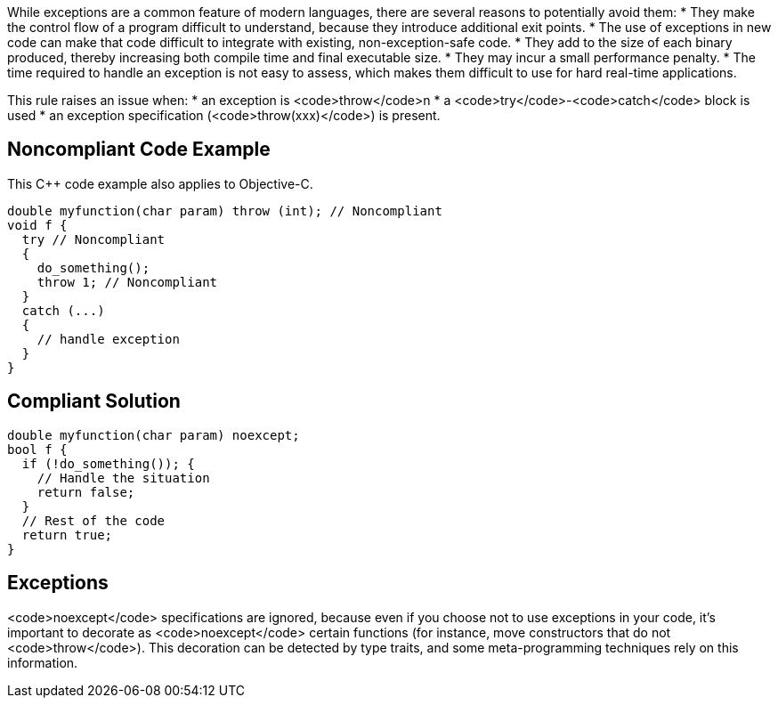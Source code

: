 While exceptions are a common feature of modern languages, there are several reasons to potentially avoid them:
* They make the control flow of a program difficult to understand, because they introduce additional exit points.
* The use of exceptions in new code can make that code difficult to integrate with existing, non-exception-safe code. 
* They add to the size of each binary produced, thereby increasing both compile time and final executable size.
* They may incur a small performance penalty.
* The time required to handle an exception is not easy to assess, which makes them difficult to use for hard real-time applications. 

This rule raises an issue when: 
* an exception is <code>throw</code>n
* a <code>try</code>-<code>catch</code> block is used
* an exception specification (<code>throw(xxx)</code>) is present.


== Noncompliant Code Example

This C++ code example also applies to Objective-C.
----
double myfunction(char param) throw (int); // Noncompliant
void f {
  try // Noncompliant
  {
    do_something();
    throw 1; // Noncompliant
  }
  catch (...)
  {
    // handle exception
  }
}
----


== Compliant Solution

----
double myfunction(char param) noexcept;
bool f {
  if (!do_something()); {
    // Handle the situation
    return false;
  }
  // Rest of the code
  return true;
}
----


== Exceptions

<code>noexcept</code> specifications are ignored, because even if you choose not to use exceptions in your code, it's important to decorate as <code>noexcept</code> certain functions (for instance, move constructors that do not <code>throw</code>). This decoration can be detected by type traits, and some meta-programming techniques rely on this information.

